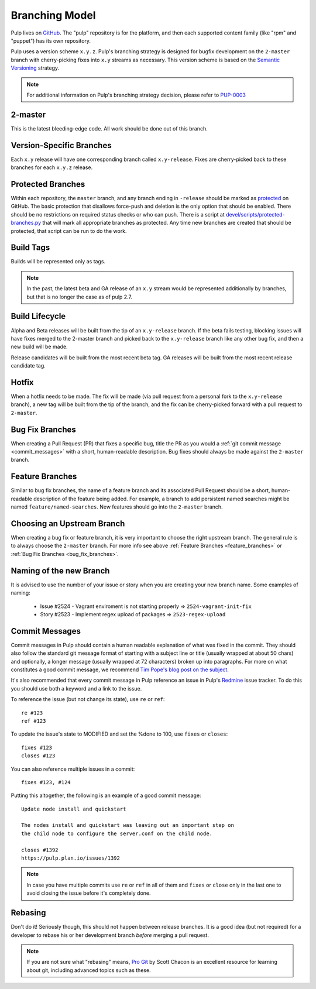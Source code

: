Branching Model
===============

Pulp lives on `GitHub <https://github.com/pulp>`_. The "pulp" repository is for
the platform, and then each supported content family (like "rpm" and "puppet")
has its own repository.

Pulp uses a version scheme ``x.y.z``. Pulp's branching strategy is designed for
bugfix development on the ``2-master`` branch with cherry-picking fixes into
``x.y`` streams as necessary. This version scheme is based
on the `Semantic Versioning <http://semver.org/>`_ strategy.

.. note::

   For additional information on Pulp's branching strategy decision, please
   refer to PUP-0003_

.. _PUP-0003: https://github.com/pulp/pups/blob/master/pup-0003.md

2-master
--------

This is the latest bleeding-edge code. All work should be done out of this branch.


Version-Specific Branches
-------------------------

Each ``x.y`` release will have one corresponding branch called ``x.y-release``.  Fixes
are cherry-picked back to these branches for each ``x.y.z`` release.


Protected Branches
------------------

Within each repository, the ``master`` branch, and any branch ending in ``-release``
should be marked as
`protected <https://help.github.com/articles/about-protected-branches/>`_
on GitHub. The basic protection that disallows force-push and deletion is the
only option that should be enabled. There should be no restrictions on required
status checks or who can push. There is a script at
`devel/scripts/protected-branches.py
<https://github.com/pulp/devel/blob/2-master/scripts/protect-branches.py>`_
that will mark all appropriate branches as protected. Any time new branches are
created that should be protected, that script can be run to do the work.


Build Tags
----------

Builds will be represented only as tags.

.. note:: In the past, the latest beta and GA release of an ``x.y`` stream would be
    represented additionally by branches, but that is no longer the case as of
    pulp 2.7.


Build Lifecycle
---------------

Alpha and Beta releases will be built from the tip of an ``x.y-release`` branch. If
the beta fails testing, blocking issues will have fixes merged to the 2-master branch
and picked back to the ``x.y-release`` branch like any other bug fix, and then a new
build will be made.

Release candidates will be built from the most recent beta tag. GA releases
will be built from the most recent release candidate tag.


Hotfix
------

When a hotfix needs to be made. The fix will be made (via pull request from a personal
fork to the ``x.y-release`` branch), a new tag will be built from the tip of the
branch, and the fix can be cherry-picked forward with a pull request to ``2-master``.

.. _bug_fix_branches:

Bug Fix Branches
----------------

When creating a Pull Request (PR) that fixes a specific bug, title the PR as
you would a :ref:`git commit message <commit_messages>` with a short,
human-readable description. Bug fixes should always be made against
the ``2-master`` branch.


.. _feature_branches:

Feature Branches
----------------

Similar to bug fix branches, the name of a feature branch and its associated
Pull Request should be a short, human-readable description of the feature being added.
For example, a branch to add persistent named searches might be named
``feature/named-searches``. New features should go into the ``2-master`` branch.


.. _choosing-upstream-branch:

Choosing an Upstream Branch
---------------------------

When creating a bug fix or feature branch, it is very important to choose the
right upstream branch. The general rule is to always choose the ``2-master`` branch.
For more info see above :ref:`Feature Branches <feature_branches>` or
:ref:`Bug Fix Branches <bug_fix_branches>`.


.. _naming-of-the-new-branch:

Naming of the new Branch
------------------------

It is advised to use the number of your issue or story when you are creating your new branch name.
Some examples of naming:

  * Issue #2524 - Vagrant enviroment is not starting properly => ``2524-vagrant-init-fix``
  * Story #2523 - Implement regex upload of packages => ``2523-regex-upload``

.. _commit_messages:

Commit Messages
---------------

Commit messages in Pulp should contain a human readable explanation of what
was fixed in the commit. They should also follow the standard git message
format of starting with a subject line or title (usually wrapped at about 50
chars) and optionally, a longer message (usually wrapped at 72 characters)
broken up into paragraphs. For more on what constitutes a good commit message,
we recommend `Tim Pope's blog post on the subject
<http://tbaggery.com/2008/04/19/a-note-about-git-commit-messages.html>`_.

It's also recommended that every commit message in Pulp reference an issue in
Pulp's Redmine_ issue tracker. To do this you should use both a keyword and a
link to the issue.

To reference the issue (but not change its state), use ``re`` or ``ref``::

    re #123
    ref #123

To update the issue's state to MODIFIED and set the %done to 100, use
``fixes`` or ``closes``::

    fixes #123
    closes #123

You can also reference multiple issues in a commit::

    fixes #123, #124

Putting this altogether, the following is an example of a good commit message::

    Update node install and quickstart

    The nodes install and quickstart was leaving out an important step on
    the child node to configure the server.conf on the child node.

    closes #1392
    https://pulp.plan.io/issues/1392

.. note::
  In case you have multiple commits use ``re`` or ``ref`` in all of them and ``fixes`` or ``close``
  only in the last one to avoid closing the issue before it's completely done.


.. _Redmine: https://pulp.plan.io

Rebasing
--------

Don't do it! Seriously though, this should not happen between release branches.
It is a good idea (but not required) for a developer to rebase his or her
development branch *before* merging a pull request.

.. note::
 If you are not sure what "rebasing" means,
 `Pro Git <http://git-scm.com/book>`_ by Scott Chacon is an excellent resource
 for learning about git, including advanced topics such as these.

